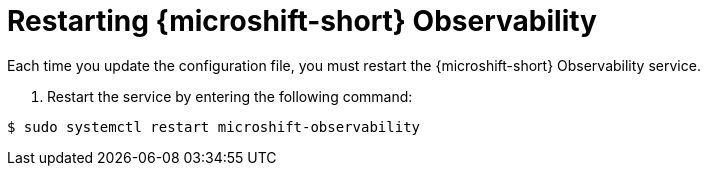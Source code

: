 // Module included in the following assemblies:
//
// * microshift_running_apps/microshift-observability-service.adoc
// This module is no longer used and will be deleted in OCP 4.20

:_mod-docs-content-type: PROCEDURE
[id="microshift-otel-start-service_{context}"]
= Restarting {microshift-short} Observability

Each time you update the configuration file, you must restart the {microshift-short} Observability service.

. Restart the service by entering the following command:

[source,terminal]
----
$ sudo systemctl restart microshift-observability
----
 